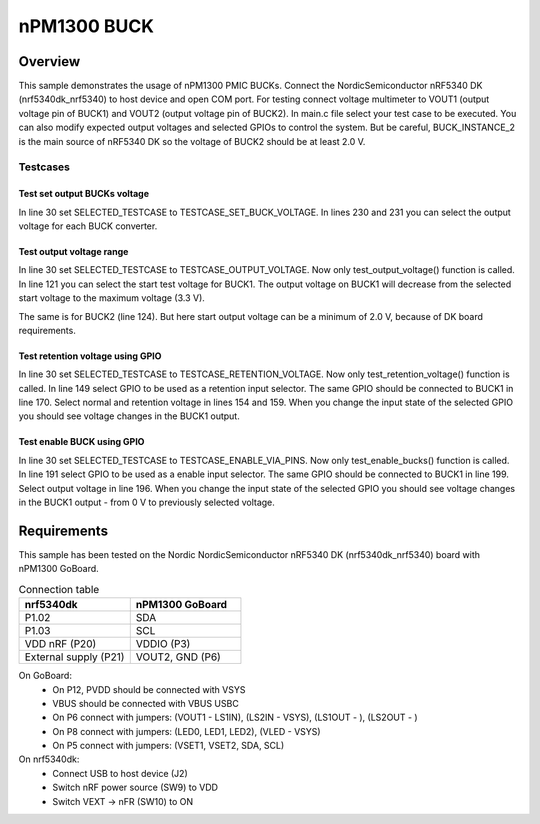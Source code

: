 .. _nPM1300 BUCK:

nPM1300 BUCK
################

Overview
********
This sample demonstrates the usage of nPM1300 PMIC BUCKs.
Connect the NordicSemiconductor nRF5340 DK (nrf5340dk_nrf5340) to host device and open COM port. 
For testing connect voltage multimeter to VOUT1 (output voltage pin of BUCK1) and VOUT2 (output voltage pin of BUCK2).
In main.c file select your test case to be executed. 
You can also modify expected output voltages and selected GPIOs to control the system.
But be careful, BUCK_INSTANCE_2 is the main source of nRF5340 DK so the voltage of BUCK2 should be at least 2.0 V.

Testcases
---------

Test set output BUCKs voltage
~~~~~~~~~~~~~~~~~~~~~~~~~~~~~
In line 30 set SELECTED_TESTCASE to TESTCASE_SET_BUCK_VOLTAGE.
In lines 230 and 231 you can select the output voltage for each BUCK converter.

Test output voltage range
~~~~~~~~~~~~~~~~~~~~~~~~~

In line 30 set SELECTED_TESTCASE to TESTCASE_OUTPUT_VOLTAGE.
Now only test_output_voltage() function is called.
In line 121 you can select the start test voltage for BUCK1. 
The output voltage on BUCK1 will decrease from the selected start voltage to the maximum voltage (3.3 V).

The same is for BUCK2 (line 124). But here start output voltage can be a minimum of 2.0 V, because of DK board requirements.

Test retention voltage using GPIO
~~~~~~~~~~~~~~~~~~~~~~~~~~~~~~~~~

In line 30 set SELECTED_TESTCASE to TESTCASE_RETENTION_VOLTAGE.
Now only test_retention_voltage() function is called.
In line 149 select GPIO to be used as a retention input selector.
The same GPIO should be connected to BUCK1 in line 170.
Select normal and retention voltage in lines 154 and 159.
When you change the input state of the selected GPIO you should see voltage changes in the BUCK1 output. 

Test enable BUCK using GPIO
~~~~~~~~~~~~~~~~~~~~~~~~~~~

In line 30 set SELECTED_TESTCASE to TESTCASE_ENABLE_VIA_PINS.
Now only test_enable_bucks() function is called.
In line 191 select GPIO to be used as a enable input selector.
The same GPIO should be connected to BUCK1 in line 199.
Select output voltage in line 196.
When you change the input state of the selected GPIO you should see voltage changes in the BUCK1 output - from 0 V to previously selected voltage. 


Requirements
************
This sample has been tested on the Nordic NordicSemiconductor nRF5340 DK (nrf5340dk_nrf5340) board with nPM1300 GoBoard.

.. list-table:: Connection table
   :widths: 25 25
   :header-rows: 1

   * - nrf5340dk
     - nPM1300 GoBoard
   * - P1.02
     - SDA
   * - P1.03
     - SCL
   * - VDD nRF (P20)
     - VDDIO (P3)
   * - External supply (P21)
     - VOUT2, GND (P6)

On GoBoard:
 - On P12, PVDD should be connected with VSYS
 - VBUS should be connected with VBUS USBC
 - On P6 connect with jumpers: (VOUT1 - LS1IN), (LS2IN - VSYS), (LS1OUT - ), (LS2OUT - )
 - On P8 connect with jumpers: (LED0, LED1, LED2), (VLED - VSYS)
 - On P5 connect with jumpers: (VSET1, VSET2, SDA, SCL)

On nrf5340dk:
 - Connect USB to host device (J2)
 - Switch nRF power source (SW9) to VDD
 - Switch VEXT -> nFR (SW10) to ON
